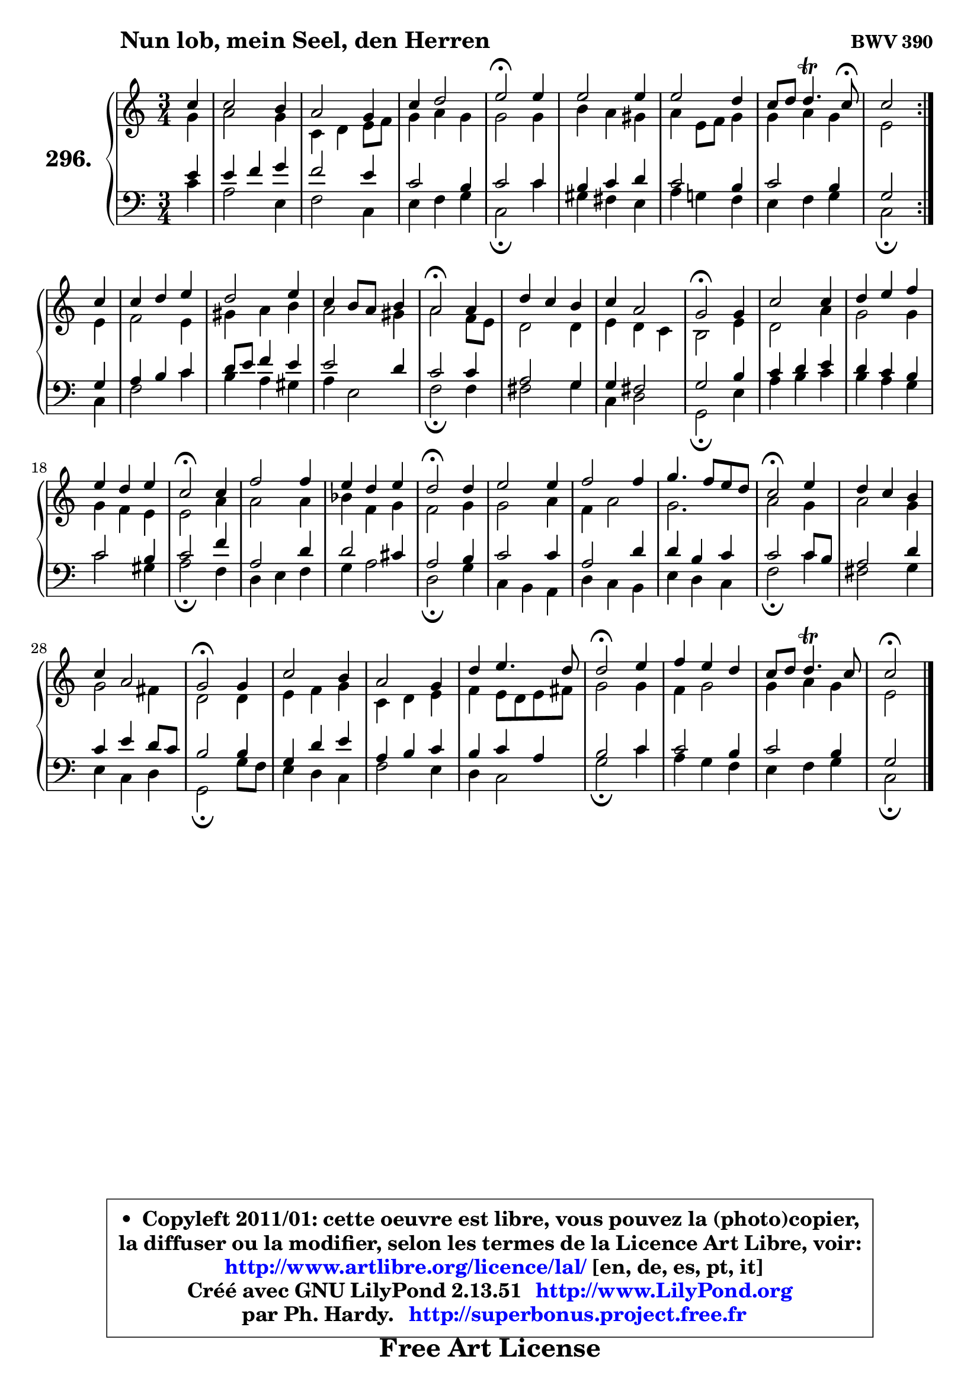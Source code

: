 
\version "2.13.51"

    \paper {
%	system-system-spacing #'padding = #0.1
%	score-system-spacing #'padding = #0.1
%	ragged-bottom = ##f
%	ragged-last-bottom = ##f
	}

    \header {
      opus = \markup { \bold "BWV 390" }
      piece = \markup { \hspace #9 \fontsize #2 \bold "Nun lob, mein Seel, den Herren" }
      maintainer = "Ph. Hardy"
      maintainerEmail = "superbonus.project@free.fr"
      lastupdated = "2011/Fev/25"
      tagline = \markup { \fontsize #3 \bold "Free Art License" }
      copyright = \markup { \fontsize #3  \bold   \override #'(box-padding .  1.0) \override #'(baseline-skip . 2.9) \box \column { \center-align { \fontsize #-2 \line { • \hspace #0.5 Copyleft 2011/01: cette oeuvre est libre, vous pouvez la (photo)copier, } \line { \fontsize #-2 \line {la diffuser ou la modifier, selon les termes de la Licence Art Libre, voir: } } \line { \fontsize #-2 \with-url #"http://www.artlibre.org/licence/lal/" \line { \fontsize #1 \hspace #1.0 \with-color #blue http://www.artlibre.org/licence/lal/ [en, de, es, pt, it] } } \line { \fontsize #-2 \line { Créé avec GNU LilyPond 2.13.51 \with-url #"http://www.LilyPond.org" \line { \with-color #blue \fontsize #1 \hspace #1.0 \with-color #blue http://www.LilyPond.org } } } \line { \hspace #1.0 \fontsize #-2 \line {par Ph. Hardy. } \line { \fontsize #-2 \with-url #"http://superbonus.project.free.fr" \line { \fontsize #1 \hspace #1.0 \with-color #blue http://superbonus.project.free.fr } } } } } }

	  }

  guidemidi = {
	\repeat volta 2 {
        r4 |
        R2. |
        R2. |
        R2. |
        \tempo 4 = 34 r2 \tempo 4 = 78 r4 |
        R2. |
        R2. |
        r4 r4. \tempo 4 = 30 r8 |
        r2 } %fin du repeat
        r4 |
        R2. |
        R2. |
        R2. |
        \tempo 4 = 34 r2 \tempo 4 = 78 r4 |
        R2. |
        R2. |
        \tempo 4 = 34 r2 \tempo 4 = 78 r4 |
        R2. |
        R2. |
        R2. |
        \tempo 4 = 34 r2 \tempo 4 = 78 r4 |
        R2. |
        R2. |
        \tempo 4 = 34 r2 \tempo 4 = 78 r4 |
        R2. |
        R2. |
        R2. |
        \tempo 4 = 34 r2 \tempo 4 = 78 r4 |
        R2. |
        R2. |
        \tempo 4 = 34 r2 \tempo 4 = 78 r4 |
        R2. |
        R2. |
        R2. |
        \tempo 4 = 34 r2 \tempo 4 = 78 r4 |
        R2. |
        R2. |
        \tempo 4 = 34 r2 
	}

  upper = {
	\time 3/4
	\key c \major
	\clef treble
	\partial 4
	\voiceOne
	<< { 
	% SOPRANO
	\set Voice.midiInstrument = "acoustic grand"
	\relative c'' {
	\repeat volta 2 {
        c4 |
        c2 b4 |
        a2 g4 |
        c4 d2 |
        e2\fermata e4 |
        e2 e4 |
        e2 d4 |
        c8 d d4.\trill c8\fermata |
        c2 } %fin du repeat
        c4 |
        c4 d e |
        d2 e4 |
        c4 b8 a b4 |
        a2\fermata a4 |
        d4 c b |
        c4 a2 |
        g2\fermata g4 |
        c2 c4 |
        d4 e f |
        e4 d e |
        c2\fermata c4 |
        f2 f4 |
        e4 d e |
        d2\fermata d4 |
        e2 e4 |
        f2 f4 |
        g4. f8 e d |
        c2\fermata e4 |
        d4 c b |
        c4 a2 |
        g2\fermata g4 |
        c2 b4 |
        a2 g4 |
        d'4 e4. d8 |
        d2\fermata e4 |
        f4 e d |
        c8 d d4.\trill c8 |
        c2\fermata
        \bar "|."
	} % fin de relative
	}

	\context Voice="1" { \voiceTwo 
	% ALTO
	\set Voice.midiInstrument = "acoustic grand"
	\relative c'' {
	\repeat volta 2 {
        g4 |
        a2 g4 |
        c,4 d e8 f |
        g4 a g |
        g2 g4 |
        b4 a gis |
        a4 e8 f g4 |
        g4 a g |
        e2 } %fin du repeat
        e4 |
        f2 e4 |
        gis4 a b |
        a2 gis4 |
        a2 f8 e |
        d2 d4 |
        e4 d c |
        b2 e4 |
        d2 a'4 |
        g2 g4 |
        g4 f e |
        e2 a4 |
        a2 a4 |
        bes4 f g |
        f2 g4 |
        g2 a4 |
        f4 a2 |
        g2. |
        a2 g4 |
        a2 g4 |
        g2 fis4 |
        d2 d4 |
        e4 f g |
        c,4 d e |
        f4 e8 d e fis |
        g2 g4 |
        f4 g2 |
        g4 a g |
        e2
        \bar "|."
	} % fin de relative
	\oneVoice
	} >>
	}

    lower = {
	\time 3/4
	\key c \major
	\clef bass
	\partial 4
	\voiceOne
	<< { 
	% TENOR
	\set Voice.midiInstrument = "acoustic grand"
	\relative c' {
	\repeat volta 2 {
        e4 |
        e4 f g |
        f2 e4 |
        c2 b4 |
        c2 c4 |
        b4 c d |
        c2 b4 |
        c2 b4 |
        g2 } %fin du repeat
        g4 |
        a4 b c |
        d8 e f4 e |
        e2 d4 |
        c2 c4 |
        a2 g4 |
        g4 fis2 |
        g2 b4 |
        c4 d e |
        d4 c b |
        c2 b4 |
        c2 f4 |
        a,2 d4 |
        d2 cis4 |
        a2 b4 |
        c2 c4 |
        a2 d4 |
        d4 b c |
        c2 c8 b |
        a2 d4 |
        c4 e d8 c |
        b2 b4 |
        g4 d' e |
        a,4 b c |
        b4 c a |
        b2 c4 |
        c2 b4 |
        c2 b4 |
        g2
        \bar "|."
	} % fin de relative
	}
	\context Voice="1" { \voiceTwo 
	% BASS
	\set Voice.midiInstrument = "acoustic grand"
	\relative c' {
	\repeat volta 2 {
        c4 |
        a2 e4 |
        f2 c4 |
        e4 f g |
        c,2\fermata c'4 |
        gis4 fis e |
        a4 g! f |
        e4 f g |
        c,2\fermata } %fin du repeat
        c4 |
        f2 c'4 |
        b4 a gis |
        a4 e2 |
        f2\fermata f4 |
        fis2 g4 |
        c,4 d2 |
        g,2\fermata e'4 |
        a4 b c |
        b4 a g |
        c2 gis4 |
        a2\fermata f4 |
        d4 e f |
        g4 a2 |
        d,2\fermata g4 |
        c,4 b a |
        d4 c b |
        e4 d c |
        f2\fermata c'4 |
        fis,2 g4 |
        e4 c d |
        g,2\fermata g'8 f |
        e4 d c |
        f2 e4 |
        d4 c2 |
        g'2\fermata c4 |
        a4 g f |
        e4 f g |
        c,2\fermata
        \bar "|."
	} % fin de relative
	\oneVoice
	} >>
	}


    \score { 

	\new PianoStaff <<
	\set PianoStaff.instrumentName = \markup { \bold \huge "296." }
	\new Staff = "upper" \upper
	\new Staff = "lower" \lower
	>>

    \layout {
%	ragged-last = ##f
	   }

         } % fin de score

  \score {
    \unfoldRepeats { << \guidemidi \upper \lower >> }
    \midi {
    \context {
     \Staff
      \remove "Staff_performer"
               }

     \context {
      \Voice
       \consists "Staff_performer"
                }

     \context { 
      \Score
      tempoWholesPerMinute = #(ly:make-moment 78 4)
		}
	    }
	}

